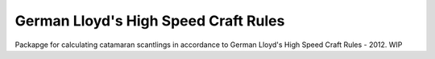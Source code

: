 German Lloyd's High Speed Craft Rules
=====================================

Packapge for calculating catamaran scantlings in accordance to German Lloyd's High Speed Craft Rules - 2012. WIP